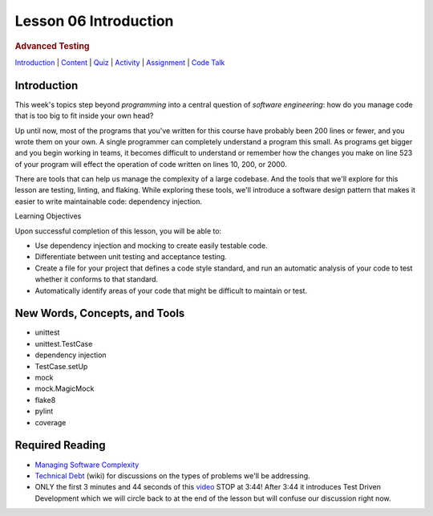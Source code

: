======================
Lesson 06 Introduction
======================

.. raw:: html

   <div id="menuheading">

.. rubric:: Advanced Testing
   :name: advanced-testing
   :class: caH2

.. raw:: html

   <div id="navbar" class="caNav grid-row around-md clearunderlinestyle"
   role="navigation">

`Introduction <%24WIKI_REFERENCE%24/pages/lesson-06-introduction>`__ \|
`Content <%24WIKI_REFERENCE%24/pages/lesson-06-content>`__ \|
`Quiz <%24CANVAS_OBJECT_REFERENCE%24/assignments/i785a5d3880dcadcaa1cd6b716d4d39a6>`__ \|
`Activity <%24CANVAS_OBJECT_REFERENCE%24/assignments/i7d2419227ff2f1b019facc3c9bee85ff>`__
\|
`Assignment <%24CANVAS_OBJECT_REFERENCE%24/assignments/i935731b3c2d005ed6219d01b38544785>`__
\| `Code
Talk <%24CANVAS_OBJECT_REFERENCE%24/discussion_topics/i197968e655e43b6b4981d673c25fbcf2>`__

.. raw:: html

   </div>

.. raw:: html

   </div>

Introduction
============

This week's topics step beyond *programming* into a central question
of \ *software engineering*: how do you manage code that is too big to
fit inside your own head?

Up until now, most of the programs that you've written for this course
have probably been 200 lines or fewer, and you wrote them on your own. A
single programmer can completely understand a program this small. As
programs get bigger and you begin working in teams, it becomes difficult
to understand or remember how the changes you make on line 523 of your
program will effect the operation of code written on lines 10, 200, or
2000.

There are tools that can help us manage the complexity of a large
codebase. And the tools that we'll explore for this lesson are testing,
linting, and flaking. While exploring these tools, we'll introduce a
software design pattern that makes it easier to write maintainable code:
dependency injection.

Learning Objectives

Upon successful completion of this lesson, you will be able to:

-  Use dependency injection and mocking to create easily testable code.
-  Differentiate between unit testing and acceptance testing.
-  Create a file for your project that defines a code style standard,
   and run an automatic analysis of your code to test whether it
   conforms to that standard.
-  Automatically identify areas of your code that might be difficult to
   maintain or test.

New Words, Concepts, and Tools
==============================

-  unittest
-  unittest.TestCase
-  dependency injection
-  TestCase.setUp
-  mock
-  mock.MagicMock
-  flake8
-  pylint
-  coverage

Required Reading
================

-  `Managing Software
   Complexity <http://oberheim.github.io/complexity/2016/05/18/managing-software-complexity.html>`__
-  `Technical
   Debt <https://en.wikipedia.org/wiki/Technical_debt>`__ (wiki) for
   discussions on the types of problems we'll be addressing.
-  ONLY the first 3 minutes and 44 seconds of
   this \ `video <https://www.youtube.com/watch?v=HhwElTL-mdI>`__
   STOP at 3:44! After 3:44 it introduces Test Driven Development which
   we will circle back to at the end of the lesson but will confuse our
   discussion right now.
